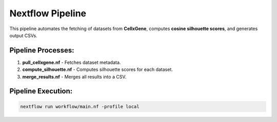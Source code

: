 Nextflow Pipeline
=================

This pipeline automates the fetching of datasets from **CellxGene**, computes **cosine silhouette scores**, and generates output CSVs.

Pipeline Processes:
-------------------

1. **pull_cellxgene.nf** - Fetches dataset metadata.
2. **compute_silhouette.nf** - Computes silhouette scores for each dataset.
3. **merge_results.nf** - Merges all results into a CSV.

Pipeline Execution:
-------------------

.. code-block:: bash

   nextflow run workflow/main.nf -profile local
